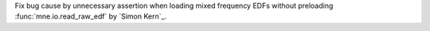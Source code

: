 Fix bug cause by unnecessary assertion when loading mixed frequency EDFs without preloading :func:`mne.io.read_raw_edf` by `Simon Kern`_.